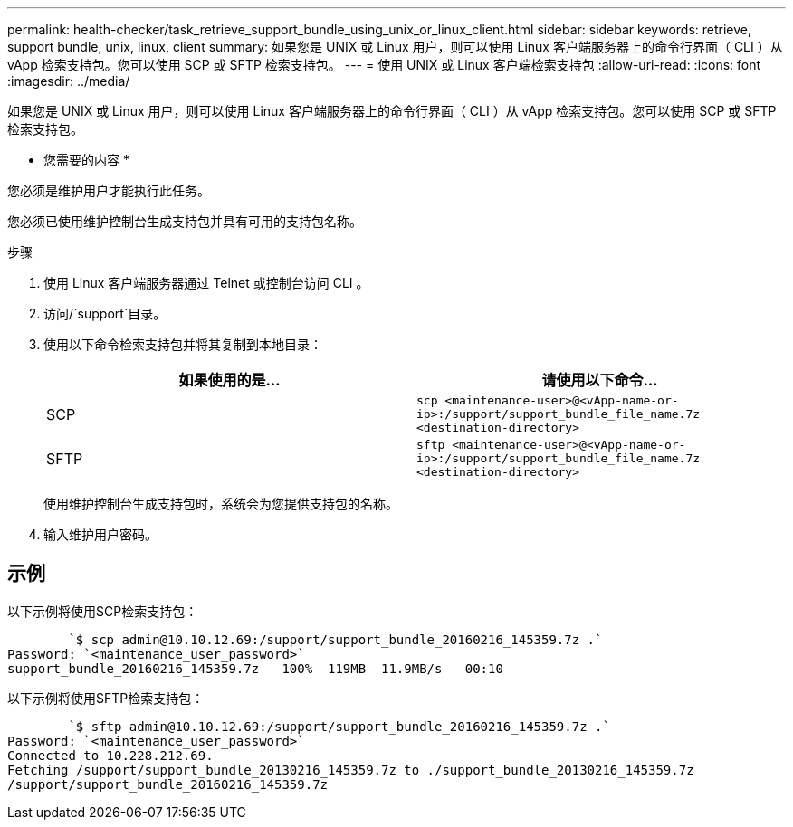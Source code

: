 ---
permalink: health-checker/task_retrieve_support_bundle_using_unix_or_linux_client.html 
sidebar: sidebar 
keywords: retrieve, support bundle, unix, linux, client 
summary: 如果您是 UNIX 或 Linux 用户，则可以使用 Linux 客户端服务器上的命令行界面（ CLI ）从 vApp 检索支持包。您可以使用 SCP 或 SFTP 检索支持包。 
---
= 使用 UNIX 或 Linux 客户端检索支持包
:allow-uri-read: 
:icons: font
:imagesdir: ../media/


[role="lead"]
如果您是 UNIX 或 Linux 用户，则可以使用 Linux 客户端服务器上的命令行界面（ CLI ）从 vApp 检索支持包。您可以使用 SCP 或 SFTP 检索支持包。

* 您需要的内容 *

您必须是维护用户才能执行此任务。

您必须已使用维护控制台生成支持包并具有可用的支持包名称。

.步骤
. 使用 Linux 客户端服务器通过 Telnet 或控制台访问 CLI 。
. 访问/`support`目录。
. 使用以下命令检索支持包并将其复制到本地目录：
+
[cols="2*"]
|===
| 如果使用的是... | 请使用以下命令... 


 a| 
SCP
 a| 
`scp <maintenance-user>@<vApp-name-or-ip>:/support/support_bundle_file_name.7z <destination-directory>`



 a| 
SFTP
 a| 
`sftp <maintenance-user>@<vApp-name-or-ip>:/support/support_bundle_file_name.7z <destination-directory>`

|===
+
使用维护控制台生成支持包时，系统会为您提供支持包的名称。

. 输入维护用户密码。




== 示例

以下示例将使用SCP检索支持包：

[listing]
----

        `$ scp admin@10.10.12.69:/support/support_bundle_20160216_145359.7z .`
Password: `<maintenance_user_password>`
support_bundle_20160216_145359.7z   100%  119MB  11.9MB/s   00:10
----
以下示例将使用SFTP检索支持包：

[listing]
----

        `$ sftp admin@10.10.12.69:/support/support_bundle_20160216_145359.7z .`
Password: `<maintenance_user_password>`
Connected to 10.228.212.69.
Fetching /support/support_bundle_20130216_145359.7z to ./support_bundle_20130216_145359.7z
/support/support_bundle_20160216_145359.7z
----